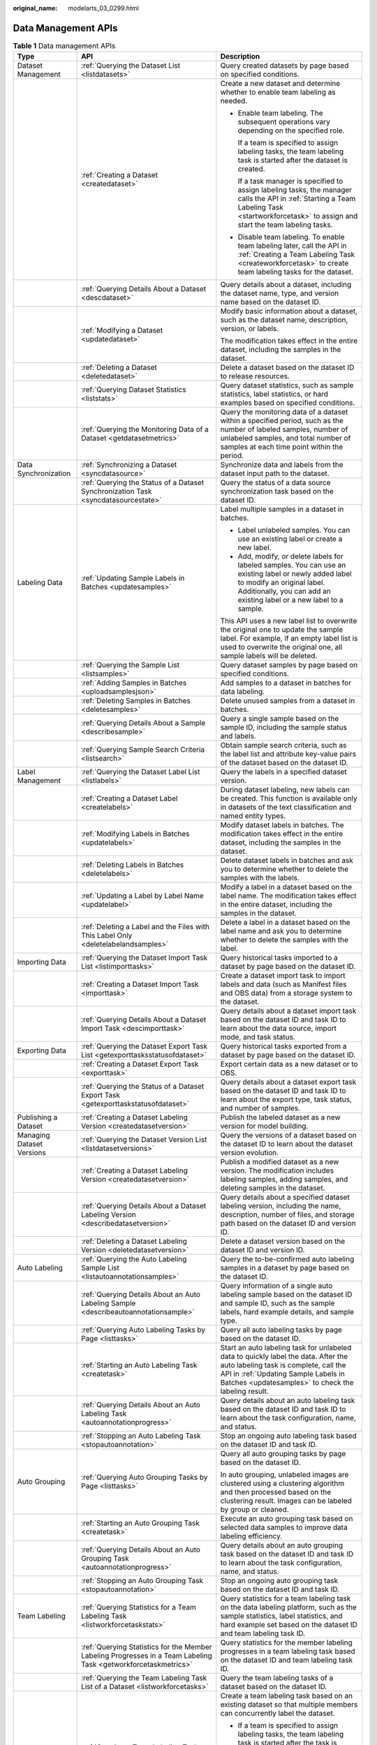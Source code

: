 :original_name: modelarts_03_0299.html

.. _modelarts_03_0299:

Data Management APIs
====================

.. table:: **Table 1** Data management APIs

   +---------------------------+-----------------------------------------------------------------------------------------------------------------+----------------------------------------------------------------------------------------------------------------------------------------------------------------------------------------------------------------------------+
   | Type                      | API                                                                                                             | Description                                                                                                                                                                                                                |
   +===========================+=================================================================================================================+============================================================================================================================================================================================================================+
   | Dataset Management        | :ref:`Querying the Dataset List <listdatasets>`                                                                 | Query created datasets by page based on specified conditions.                                                                                                                                                              |
   +---------------------------+-----------------------------------------------------------------------------------------------------------------+----------------------------------------------------------------------------------------------------------------------------------------------------------------------------------------------------------------------------+
   |                           | :ref:`Creating a Dataset <createdataset>`                                                                       | Create a new dataset and determine whether to enable team labeling as needed.                                                                                                                                              |
   |                           |                                                                                                                 |                                                                                                                                                                                                                            |
   |                           |                                                                                                                 | -  Enable team labeling. The subsequent operations vary depending on the specified role.                                                                                                                                   |
   |                           |                                                                                                                 |                                                                                                                                                                                                                            |
   |                           |                                                                                                                 |    If a team is specified to assign labeling tasks, the team labeling task is started after the dataset is created.                                                                                                        |
   |                           |                                                                                                                 |                                                                                                                                                                                                                            |
   |                           |                                                                                                                 |    If a task manager is specified to assign labeling tasks, the manager calls the API in :ref:`Starting a Team Labeling Task <startworkforcetask>` to assign and start the team labeling tasks.                            |
   |                           |                                                                                                                 |                                                                                                                                                                                                                            |
   |                           |                                                                                                                 | -  Disable team labeling. To enable team labeling later, call the API in :ref:`Creating a Team Labeling Task <createworkforcetask>` to create team labeling tasks for the dataset.                                         |
   +---------------------------+-----------------------------------------------------------------------------------------------------------------+----------------------------------------------------------------------------------------------------------------------------------------------------------------------------------------------------------------------------+
   |                           | :ref:`Querying Details About a Dataset <descdataset>`                                                           | Query details about a dataset, including the dataset name, type, and version name based on the dataset ID.                                                                                                                 |
   +---------------------------+-----------------------------------------------------------------------------------------------------------------+----------------------------------------------------------------------------------------------------------------------------------------------------------------------------------------------------------------------------+
   |                           | :ref:`Modifying a Dataset <updatedataset>`                                                                      | Modify basic information about a dataset, such as the dataset name, description, version, or labels.                                                                                                                       |
   |                           |                                                                                                                 |                                                                                                                                                                                                                            |
   |                           |                                                                                                                 | The modification takes effect in the entire dataset, including the samples in the dataset.                                                                                                                                 |
   +---------------------------+-----------------------------------------------------------------------------------------------------------------+----------------------------------------------------------------------------------------------------------------------------------------------------------------------------------------------------------------------------+
   |                           | :ref:`Deleting a Dataset <deletedataset>`                                                                       | Delete a dataset based on the dataset ID to release resources.                                                                                                                                                             |
   +---------------------------+-----------------------------------------------------------------------------------------------------------------+----------------------------------------------------------------------------------------------------------------------------------------------------------------------------------------------------------------------------+
   |                           | :ref:`Querying Dataset Statistics <liststats>`                                                                  | Query dataset statistics, such as sample statistics, label statistics, or hard examples based on specified conditions.                                                                                                     |
   +---------------------------+-----------------------------------------------------------------------------------------------------------------+----------------------------------------------------------------------------------------------------------------------------------------------------------------------------------------------------------------------------+
   |                           | :ref:`Querying the Monitoring Data of a Dataset <getdatasetmetrics>`                                            | Query the monitoring data of a dataset within a specified period, such as the number of labeled samples, number of unlabeled samples, and total number of samples at each time point within the period.                    |
   +---------------------------+-----------------------------------------------------------------------------------------------------------------+----------------------------------------------------------------------------------------------------------------------------------------------------------------------------------------------------------------------------+
   | Data Synchronization      | :ref:`Synchronizing a Dataset <syncdatasource>`                                                                 | Synchronize data and labels from the dataset input path to the dataset.                                                                                                                                                    |
   +---------------------------+-----------------------------------------------------------------------------------------------------------------+----------------------------------------------------------------------------------------------------------------------------------------------------------------------------------------------------------------------------+
   |                           | :ref:`Querying the Status of a Dataset Synchronization Task <syncdatasourcestate>`                              | Query the status of a data source synchronization task based on the dataset ID.                                                                                                                                            |
   +---------------------------+-----------------------------------------------------------------------------------------------------------------+----------------------------------------------------------------------------------------------------------------------------------------------------------------------------------------------------------------------------+
   | Labeling Data             | :ref:`Updating Sample Labels in Batches <updatesamples>`                                                        | Label multiple samples in a dataset in batches.                                                                                                                                                                            |
   |                           |                                                                                                                 |                                                                                                                                                                                                                            |
   |                           |                                                                                                                 | -  Label unlabeled samples. You can use an existing label or create a new label.                                                                                                                                           |
   |                           |                                                                                                                 | -  Add, modify, or delete labels for labeled samples. You can use an existing label or newly added label to modify an original label. Additionally, you can add an existing label or a new label to a sample.              |
   |                           |                                                                                                                 |                                                                                                                                                                                                                            |
   |                           |                                                                                                                 | This API uses a new label list to overwrite the original one to update the sample label. For example, if an empty label list is used to overwrite the original one, all sample labels will be deleted.                     |
   +---------------------------+-----------------------------------------------------------------------------------------------------------------+----------------------------------------------------------------------------------------------------------------------------------------------------------------------------------------------------------------------------+
   |                           | :ref:`Querying the Sample List <listsamples>`                                                                   | Query dataset samples by page based on specified conditions.                                                                                                                                                               |
   +---------------------------+-----------------------------------------------------------------------------------------------------------------+----------------------------------------------------------------------------------------------------------------------------------------------------------------------------------------------------------------------------+
   |                           | :ref:`Adding Samples in Batches <uploadsamplesjson>`                                                            | Add samples to a dataset in batches for data labeling.                                                                                                                                                                     |
   +---------------------------+-----------------------------------------------------------------------------------------------------------------+----------------------------------------------------------------------------------------------------------------------------------------------------------------------------------------------------------------------------+
   |                           | :ref:`Deleting Samples in Batches <deletesamples>`                                                              | Delete unused samples from a dataset in batches.                                                                                                                                                                           |
   +---------------------------+-----------------------------------------------------------------------------------------------------------------+----------------------------------------------------------------------------------------------------------------------------------------------------------------------------------------------------------------------------+
   |                           | :ref:`Querying Details About a Sample <describesample>`                                                         | Query a single sample based on the sample ID, including the sample status and labels.                                                                                                                                      |
   +---------------------------+-----------------------------------------------------------------------------------------------------------------+----------------------------------------------------------------------------------------------------------------------------------------------------------------------------------------------------------------------------+
   |                           | :ref:`Querying Sample Search Criteria <listsearch>`                                                             | Obtain sample search criteria, such as the label list and attribute key-value pairs of the dataset based on the dataset ID.                                                                                                |
   +---------------------------+-----------------------------------------------------------------------------------------------------------------+----------------------------------------------------------------------------------------------------------------------------------------------------------------------------------------------------------------------------+
   | Label Management          | :ref:`Querying the Dataset Label List <listlabels>`                                                             | Query the labels in a specified dataset version.                                                                                                                                                                           |
   +---------------------------+-----------------------------------------------------------------------------------------------------------------+----------------------------------------------------------------------------------------------------------------------------------------------------------------------------------------------------------------------------+
   |                           | :ref:`Creating a Dataset Label <createlabels>`                                                                  | During dataset labeling, new labels can be created. This function is available only in datasets of the text classification and named entity types.                                                                         |
   +---------------------------+-----------------------------------------------------------------------------------------------------------------+----------------------------------------------------------------------------------------------------------------------------------------------------------------------------------------------------------------------------+
   |                           | :ref:`Modifying Labels in Batches <updatelabels>`                                                               | Modify dataset labels in batches. The modification takes effect in the entire dataset, including the samples in the dataset.                                                                                               |
   +---------------------------+-----------------------------------------------------------------------------------------------------------------+----------------------------------------------------------------------------------------------------------------------------------------------------------------------------------------------------------------------------+
   |                           | :ref:`Deleting Labels in Batches <deletelabels>`                                                                | Delete dataset labels in batches and ask you to determine whether to delete the samples with the labels.                                                                                                                   |
   +---------------------------+-----------------------------------------------------------------------------------------------------------------+----------------------------------------------------------------------------------------------------------------------------------------------------------------------------------------------------------------------------+
   |                           | :ref:`Updating a Label by Label Name <updatelabel>`                                                             | Modify a label in a dataset based on the label name. The modification takes effect in the entire dataset, including the samples in the dataset.                                                                            |
   +---------------------------+-----------------------------------------------------------------------------------------------------------------+----------------------------------------------------------------------------------------------------------------------------------------------------------------------------------------------------------------------------+
   |                           | :ref:`Deleting a Label and the Files with This Label Only <deletelabelandsamples>`                              | Delete a label in a dataset based on the label name and ask you to determine whether to delete the samples with the label.                                                                                                 |
   +---------------------------+-----------------------------------------------------------------------------------------------------------------+----------------------------------------------------------------------------------------------------------------------------------------------------------------------------------------------------------------------------+
   | Importing Data            | :ref:`Querying the Dataset Import Task List <listimporttasks>`                                                  | Query historical tasks imported to a dataset by page based on the dataset ID.                                                                                                                                              |
   +---------------------------+-----------------------------------------------------------------------------------------------------------------+----------------------------------------------------------------------------------------------------------------------------------------------------------------------------------------------------------------------------+
   |                           | :ref:`Creating a Dataset Import Task <importtask>`                                                              | Create a dataset import task to import labels and data (such as Manifest files and OBS data) from a storage system to the dataset.                                                                                         |
   +---------------------------+-----------------------------------------------------------------------------------------------------------------+----------------------------------------------------------------------------------------------------------------------------------------------------------------------------------------------------------------------------+
   |                           | :ref:`Querying Details About a Dataset Import Task <descimporttask>`                                            | Query details about a dataset import task based on the dataset ID and task ID to learn about the data source, import mode, and task status.                                                                                |
   +---------------------------+-----------------------------------------------------------------------------------------------------------------+----------------------------------------------------------------------------------------------------------------------------------------------------------------------------------------------------------------------------+
   | Exporting Data            | :ref:`Querying the Dataset Export Task List <getexporttasksstatusofdataset>`                                    | Query historical tasks exported from a dataset by page based on the dataset ID.                                                                                                                                            |
   +---------------------------+-----------------------------------------------------------------------------------------------------------------+----------------------------------------------------------------------------------------------------------------------------------------------------------------------------------------------------------------------------+
   |                           | :ref:`Creating a Dataset Export Task <exporttask>`                                                              | Export certain data as a new dataset or to OBS.                                                                                                                                                                            |
   +---------------------------+-----------------------------------------------------------------------------------------------------------------+----------------------------------------------------------------------------------------------------------------------------------------------------------------------------------------------------------------------------+
   |                           | :ref:`Querying the Status of a Dataset Export Task <getexporttaskstatusofdataset>`                              | Query details about a dataset export task based on the dataset ID and task ID to learn about the export type, task status, and number of samples.                                                                          |
   +---------------------------+-----------------------------------------------------------------------------------------------------------------+----------------------------------------------------------------------------------------------------------------------------------------------------------------------------------------------------------------------------+
   | Publishing a Dataset      | :ref:`Creating a Dataset Labeling Version <createdatasetversion>`                                               | Publish the labeled dataset as a new version for model building.                                                                                                                                                           |
   +---------------------------+-----------------------------------------------------------------------------------------------------------------+----------------------------------------------------------------------------------------------------------------------------------------------------------------------------------------------------------------------------+
   | Managing Dataset Versions | :ref:`Querying the Dataset Version List <listdatasetversions>`                                                  | Query the versions of a dataset based on the dataset ID to learn about the dataset version evolution.                                                                                                                      |
   +---------------------------+-----------------------------------------------------------------------------------------------------------------+----------------------------------------------------------------------------------------------------------------------------------------------------------------------------------------------------------------------------+
   |                           | :ref:`Creating a Dataset Labeling Version <createdatasetversion>`                                               | Publish a modified dataset as a new version. The modification includes labeling samples, adding samples, and deleting samples in the dataset.                                                                              |
   +---------------------------+-----------------------------------------------------------------------------------------------------------------+----------------------------------------------------------------------------------------------------------------------------------------------------------------------------------------------------------------------------+
   |                           | :ref:`Querying Details About a Dataset Labeling Version <describedatasetversion>`                               | Query details about a specified dataset labeling version, including the name, description, number of files, and storage path based on the dataset ID and version ID.                                                       |
   +---------------------------+-----------------------------------------------------------------------------------------------------------------+----------------------------------------------------------------------------------------------------------------------------------------------------------------------------------------------------------------------------+
   |                           | :ref:`Deleting a Dataset Labeling Version <deletedatasetversion>`                                               | Delete a dataset version based on the dataset ID and version ID.                                                                                                                                                           |
   +---------------------------+-----------------------------------------------------------------------------------------------------------------+----------------------------------------------------------------------------------------------------------------------------------------------------------------------------------------------------------------------------+
   | Auto Labeling             | :ref:`Querying the Auto Labeling Sample List <listautoannotationsamples>`                                       | Query the to-be-confirmed auto labeling samples in a dataset by page based on the dataset ID.                                                                                                                              |
   +---------------------------+-----------------------------------------------------------------------------------------------------------------+----------------------------------------------------------------------------------------------------------------------------------------------------------------------------------------------------------------------------+
   |                           | :ref:`Querying Details About an Auto Labeling Sample <describeautoannotationsample>`                            | Query information of a single auto labeling sample based on the dataset ID and sample ID, such as the sample labels, hard example details, and sample type.                                                                |
   +---------------------------+-----------------------------------------------------------------------------------------------------------------+----------------------------------------------------------------------------------------------------------------------------------------------------------------------------------------------------------------------------+
   |                           | :ref:`Querying Auto Labeling Tasks by Page <listtasks>`                                                         | Query all auto labeling tasks by page based on the dataset ID.                                                                                                                                                             |
   +---------------------------+-----------------------------------------------------------------------------------------------------------------+----------------------------------------------------------------------------------------------------------------------------------------------------------------------------------------------------------------------------+
   |                           | :ref:`Starting an Auto Labeling Task <createtask>`                                                              | Start an auto labeling task for unlabeled data to quickly label the data. After the auto labeling task is complete, call the API in :ref:`Updating Sample Labels in Batches <updatesamples>` to check the labeling result. |
   +---------------------------+-----------------------------------------------------------------------------------------------------------------+----------------------------------------------------------------------------------------------------------------------------------------------------------------------------------------------------------------------------+
   |                           | :ref:`Querying Details About an Auto Labeling Task <autoannotationprogress>`                                    | Query details about an auto labeling task based on the dataset ID and task ID to learn about the task configuration, name, and status.                                                                                     |
   +---------------------------+-----------------------------------------------------------------------------------------------------------------+----------------------------------------------------------------------------------------------------------------------------------------------------------------------------------------------------------------------------+
   |                           | :ref:`Stopping an Auto Labeling Task <stopautoannotation>`                                                      | Stop an ongoing auto labeling task based on the dataset ID and task ID.                                                                                                                                                    |
   +---------------------------+-----------------------------------------------------------------------------------------------------------------+----------------------------------------------------------------------------------------------------------------------------------------------------------------------------------------------------------------------------+
   | Auto Grouping             | :ref:`Querying Auto Grouping Tasks by Page <listtasks>`                                                         | Query all auto grouping tasks by page based on the dataset ID.                                                                                                                                                             |
   |                           |                                                                                                                 |                                                                                                                                                                                                                            |
   |                           |                                                                                                                 | In auto grouping, unlabeled images are clustered using a clustering algorithm and then processed based on the clustering result. Images can be labeled by group or cleaned.                                                |
   +---------------------------+-----------------------------------------------------------------------------------------------------------------+----------------------------------------------------------------------------------------------------------------------------------------------------------------------------------------------------------------------------+
   |                           | :ref:`Starting an Auto Grouping Task <createtask>`                                                              | Execute an auto grouping task based on selected data samples to improve data labeling efficiency.                                                                                                                          |
   +---------------------------+-----------------------------------------------------------------------------------------------------------------+----------------------------------------------------------------------------------------------------------------------------------------------------------------------------------------------------------------------------+
   |                           | :ref:`Querying Details About an Auto Grouping Task <autoannotationprogress>`                                    | Query details about an auto grouping task based on the dataset ID and task ID to learn about the task configuration, name, and status.                                                                                     |
   +---------------------------+-----------------------------------------------------------------------------------------------------------------+----------------------------------------------------------------------------------------------------------------------------------------------------------------------------------------------------------------------------+
   |                           | :ref:`Stopping an Auto Grouping Task <stopautoannotation>`                                                      | Stop an ongoing auto grouping task based on the dataset ID and task ID.                                                                                                                                                    |
   +---------------------------+-----------------------------------------------------------------------------------------------------------------+----------------------------------------------------------------------------------------------------------------------------------------------------------------------------------------------------------------------------+
   | Team Labeling             | :ref:`Querying Statistics for a Team Labeling Task <listworkforcetaskstats>`                                    | Query statistics for a team labeling task on the data labeling platform, such as the sample statistics, label statistics, and hard example set based on the dataset ID and team labeling task ID.                          |
   +---------------------------+-----------------------------------------------------------------------------------------------------------------+----------------------------------------------------------------------------------------------------------------------------------------------------------------------------------------------------------------------------+
   |                           | :ref:`Querying Statistics for the Member Labeling Progresses in a Team Labeling Task <getworkforcetaskmetrics>` | Query statistics for the member labeling progresses in a team labeling task based on the dataset ID and team labeling task ID.                                                                                             |
   +---------------------------+-----------------------------------------------------------------------------------------------------------------+----------------------------------------------------------------------------------------------------------------------------------------------------------------------------------------------------------------------------+
   |                           | :ref:`Querying the Team Labeling Task List of a Dataset <listworkforcetasks>`                                   | Query the team labeling tasks of a dataset based on the dataset ID.                                                                                                                                                        |
   +---------------------------+-----------------------------------------------------------------------------------------------------------------+----------------------------------------------------------------------------------------------------------------------------------------------------------------------------------------------------------------------------+
   |                           | :ref:`Creating a Team Labeling Task <createworkforcetask>`                                                      | Create a team labeling task based on an existing dataset so that multiple members can concurrently label the dataset.                                                                                                      |
   |                           |                                                                                                                 |                                                                                                                                                                                                                            |
   |                           |                                                                                                                 | -  If a team is specified to assign labeling tasks, the team labeling task is started after the task is created.                                                                                                           |
   |                           |                                                                                                                 | -  If a task manager is specified to assign labeling tasks, the manager calls the API in :ref:`Starting a Team Labeling Task <startworkforcetask>` to assign and start the team labeling tasks.                            |
   +---------------------------+-----------------------------------------------------------------------------------------------------------------+----------------------------------------------------------------------------------------------------------------------------------------------------------------------------------------------------------------------------+
   |                           | :ref:`Querying Details About a Team Labeling Task <descworkforcetask>`                                          | Query details about a team labeling task based on the dataset ID and team labeling task ID, including the task name, data, and team information.                                                                           |
   +---------------------------+-----------------------------------------------------------------------------------------------------------------+----------------------------------------------------------------------------------------------------------------------------------------------------------------------------------------------------------------------------+
   |                           | :ref:`Starting a Team Labeling Task <startworkforcetask>`                                                       | The team labeling task manager assigns and starts a team labeling task on the data labeling platform based on the dataset ID and team labeling task ID.                                                                    |
   +---------------------------+-----------------------------------------------------------------------------------------------------------------+----------------------------------------------------------------------------------------------------------------------------------------------------------------------------------------------------------------------------+
   |                           | :ref:`Updating a Team Labeling Task <updateworkforcetask>`                                                      | Update the description, name, and team information of a team labeling task based on the dataset ID and team labeling task ID.                                                                                              |
   +---------------------------+-----------------------------------------------------------------------------------------------------------------+----------------------------------------------------------------------------------------------------------------------------------------------------------------------------------------------------------------------------+
   |                           | :ref:`Deleting a Team Labeling Task <deleteworkforcetask>`                                                      | Delete a team labeling task based on the dataset ID and team labeling task ID.                                                                                                                                             |
   +---------------------------+-----------------------------------------------------------------------------------------------------------------+----------------------------------------------------------------------------------------------------------------------------------------------------------------------------------------------------------------------------+
   |                           | :ref:`Creating a Team Labeling Acceptance Task <startworkforcesamplingtask>`                                    | Initiate an acceptance task for a team labeling task based on the dataset ID and team labeling task ID.                                                                                                                    |
   +---------------------------+-----------------------------------------------------------------------------------------------------------------+----------------------------------------------------------------------------------------------------------------------------------------------------------------------------------------------------------------------------+
   |                           | :ref:`Querying the Acceptance Report of a Team Labeling Task <getworkforcesamplingtask>`                        | Query the acceptance report and statistics for a team labeling task based on the dataset ID and team labeling task ID.                                                                                                     |
   +---------------------------+-----------------------------------------------------------------------------------------------------------------+----------------------------------------------------------------------------------------------------------------------------------------------------------------------------------------------------------------------------+
   |                           | :ref:`Updating the Status of a Team Labeling Acceptance Task <updateworkforcesamplingtask>`                     | Determine the acceptance scope for a team labeling task, including all labeled data, and update the sample data accordingly.                                                                                               |
   +---------------------------+-----------------------------------------------------------------------------------------------------------------+----------------------------------------------------------------------------------------------------------------------------------------------------------------------------------------------------------------------------+
   |                           | :ref:`Querying the Sample List of a Team Labeling Task by Page <listworkforcetasksamples>`                      | Query the samples of a team labeling task on the data labeling platform by page based on the dataset ID and team labeling task ID.                                                                                         |
   +---------------------------+-----------------------------------------------------------------------------------------------------------------+----------------------------------------------------------------------------------------------------------------------------------------------------------------------------------------------------------------------------+
   |                           | :ref:`Querying Details About a Team Labeling Sample <describeworkforcetasksample>`                              | Query details about a sample in a team labeling task on the data labeling platform based on the dataset ID, team labeling task ID, and sample ID.                                                                          |
   +---------------------------+-----------------------------------------------------------------------------------------------------------------+----------------------------------------------------------------------------------------------------------------------------------------------------------------------------------------------------------------------------+
   |                           | :ref:`Querying Team Labeling Tasks by Team Member <listworkertasks>`                                            | Members in a team labeling task query all team labeling tasks on the data labeling platform by page.                                                                                                                       |
   +---------------------------+-----------------------------------------------------------------------------------------------------------------+----------------------------------------------------------------------------------------------------------------------------------------------------------------------------------------------------------------------------+
   |                           | :ref:`Submitting Sample Review Comments for Acceptance <acceptsamples>`                                         | During the acceptance of a team labeling task, provide review comments on samples, including the review result and score.                                                                                                  |
   +---------------------------+-----------------------------------------------------------------------------------------------------------------+----------------------------------------------------------------------------------------------------------------------------------------------------------------------------------------------------------------------------+
   |                           | :ref:`Reviewing Team Labeling Results <reviewsamples>`                                                          | The manager of a team labeling task reviews the team labeling task on the data labeling platform based on the dataset ID and team labeling task ID, determines the review result, and provides review comments.            |
   +---------------------------+-----------------------------------------------------------------------------------------------------------------+----------------------------------------------------------------------------------------------------------------------------------------------------------------------------------------------------------------------------+
   |                           | :ref:`Updating Labels of Team Labeling Samples in Batches <updateworkforcetasksamples>`                         | Update sample labels on the data labeling platform in batches, including adding, modifying, and deleting the sample labels. Ensure that only the labels in the dataset can be added or modified.                           |
   +---------------------------+-----------------------------------------------------------------------------------------------------------------+----------------------------------------------------------------------------------------------------------------------------------------------------------------------------------------------------------------------------+
   | Labeling Team             | :ref:`Querying the Labeling Team List <listworkforces>`                                                         | Query all labeling teams by page.                                                                                                                                                                                          |
   +---------------------------+-----------------------------------------------------------------------------------------------------------------+----------------------------------------------------------------------------------------------------------------------------------------------------------------------------------------------------------------------------+
   |                           | :ref:`Creating a Labeling Team <createworkforce>`                                                               | Add a labeling team.                                                                                                                                                                                                       |
   +---------------------------+-----------------------------------------------------------------------------------------------------------------+----------------------------------------------------------------------------------------------------------------------------------------------------------------------------------------------------------------------------+
   |                           | :ref:`Querying Details About a Labeling Team <descworkforce>`                                                   | Query details about a labeling team, including the team name, description, and total number of members based on the team ID.                                                                                               |
   +---------------------------+-----------------------------------------------------------------------------------------------------------------+----------------------------------------------------------------------------------------------------------------------------------------------------------------------------------------------------------------------------+
   |                           | :ref:`Updating a Labeling Team <updateworkforce>`                                                               | Update the name and description of a labeling team based on the team ID.                                                                                                                                                   |
   +---------------------------+-----------------------------------------------------------------------------------------------------------------+----------------------------------------------------------------------------------------------------------------------------------------------------------------------------------------------------------------------------+
   |                           | :ref:`Deleting a Labeling Team <deleteworkforce>`                                                               | Delete a labeling team based on the team ID.                                                                                                                                                                               |
   +---------------------------+-----------------------------------------------------------------------------------------------------------------+----------------------------------------------------------------------------------------------------------------------------------------------------------------------------------------------------------------------------+
   |                           | :ref:`Sending an Email to Labeling Team Members <sendemails>`                                                   | Enable automatic email sending to members in a labeling team to notify them of starting the team labeling task after the task is created.                                                                                  |
   +---------------------------+-----------------------------------------------------------------------------------------------------------------+----------------------------------------------------------------------------------------------------------------------------------------------------------------------------------------------------------------------------+
   |                           | :ref:`Querying All Labeling Team Members <listallworkers>`                                                      | Query all labeling team members by page based on specified conditions.                                                                                                                                                     |
   +---------------------------+-----------------------------------------------------------------------------------------------------------------+----------------------------------------------------------------------------------------------------------------------------------------------------------------------------------------------------------------------------+
   |                           | :ref:`Querying Members in a Labeling Team <listworkers>`                                                        | Query members in a labeling team by page based on the team ID.                                                                                                                                                             |
   +---------------------------+-----------------------------------------------------------------------------------------------------------------+----------------------------------------------------------------------------------------------------------------------------------------------------------------------------------------------------------------------------+
   |                           | :ref:`Creating a Labeling Team Member <createworker>`                                                           | Add new members to a labeling team.                                                                                                                                                                                        |
   +---------------------------+-----------------------------------------------------------------------------------------------------------------+----------------------------------------------------------------------------------------------------------------------------------------------------------------------------------------------------------------------------+
   |                           | :ref:`Deleting Labeling Team Members in Batches <deleteworkers>`                                                | Delete multiple members from a labeling team in batches.                                                                                                                                                                   |
   +---------------------------+-----------------------------------------------------------------------------------------------------------------+----------------------------------------------------------------------------------------------------------------------------------------------------------------------------------------------------------------------------+
   |                           | :ref:`Querying Details About a Labeling Team Member <descworker>`                                               | Query details about a member in a labeling team, including the member description, email address, and role based on the team ID and member ID.                                                                             |
   +---------------------------+-----------------------------------------------------------------------------------------------------------------+----------------------------------------------------------------------------------------------------------------------------------------------------------------------------------------------------------------------------+
   |                           | :ref:`Updating Labeling Team Members <updateworker>`                                                            | Update the description and role of a member in a labeling team based on the team ID and member ID.                                                                                                                         |
   +---------------------------+-----------------------------------------------------------------------------------------------------------------+----------------------------------------------------------------------------------------------------------------------------------------------------------------------------------------------------------------------------+
   |                           | :ref:`Deleting a Labeling Team Member <deleteworker>`                                                           | Delete a member from a labeling team based on the team ID and member ID.                                                                                                                                                   |
   +---------------------------+-----------------------------------------------------------------------------------------------------------------+----------------------------------------------------------------------------------------------------------------------------------------------------------------------------------------------------------------------------+
